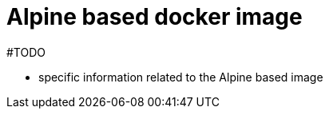 = Alpine based docker image
:page-nav-title: Alpine based image
:page-display-order: 10
:page-toc: float-right

#TODO

* specific information related to the Alpine based image